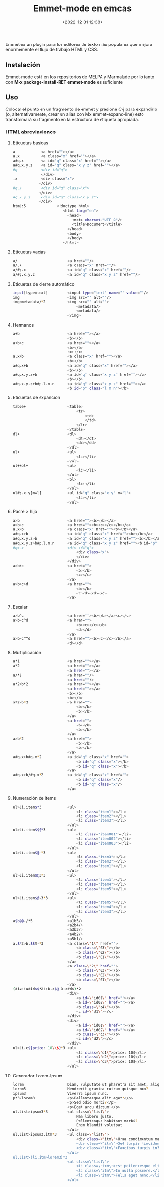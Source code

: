 #+title: Emmet-mode en emcas
#+date: <2022-12-31 12:38>
#+description: Mejorar el flujo de trabajo en html, css, js, etc
#+filetags: emacs


Emmet es un plugin para los editores de texto más populares que mejora
enormemente el flujo de trabajo HTML y CSS.

** Instalación

Emmet-mode está en los repositorios de MELPA y Marmalade por lo tanto
con *M-x package-install-RET emmet-mode* es suficiente.

** Uso


Colocar el punto en un fragmento de emmet y presione C-j para expandirlo
(o, alternativamente, crear un alias con Mx emmet-expand-line) esto
transformará su fragmento en la estructura de etiqueta apropiada.

*** HTML abreviaciones


**** Etiquetas basicas

#+BEGIN_SRC sh
      a            <a href=""></a>
      a.x          <a class="x" href=""></a>
      a#q.x        <a id="q" class="x" href=""></a>
      a#q.x.y.z    <a id="q" class="x y z" href=""></a>
      #q           <div id="q">
                   </div>
      .x           <div class="x">
                  </div>
      #q.x         <div id="q" class="x">
                  </div>
      #q.x.y.z     <div id="q" class="x y z">
                  </div>
      html:5              <!doctype html>
                             <html lang="en">
                               <head>
                                 <meta charset="UTF-8"/>
                                 <title>Document</title>
                               </head>
                               <body>
                               </body>
                             </html>              
#+END_SRC

**** Etiquetas vacías

#+BEGIN_SRC sh
    a/                       <a href=""/>
    a/.x                     <a class="x" href=""/>
    a/#q.x                   <a id="q" class="x" href=""/>
    a/#q.x.y.z               <a id="q" class="x y z" href=""/>
#+END_SRC

**** Etiquetas de cierre automático

#+BEGIN_SRC sh
    input[type=text]         <input type="text" name="" value=""/>
    img                      <img src="" alt=""/>
    img>metadata/*2          <img src="" alt="">
                                 <metadata/>
                                 <metadata/>
                             </img>
#+END_SRC

**** Hermanos

#+BEGIN_SRC sh
    a+b                      <a href=""></a>
                             <b></b>
    a+b+c                    <a href=""></a>
                             <b></b>
                             <c></c>
    a.x+b                    <a class="x" href=""></a>
                             <b></b>
    a#q.x+b                  <a id="q" class="x" href=""></a>
                             <b></b>
    a#q.x.y.z+b              <a id="q" class="x y z" href=""></a>
                             <b></b>
    a#q.x.y.z+b#p.l.m.n      <a id="q" class="x y z" href=""></a>
                             <b id="p" class="l m n"></b>
#+END_SRC

**** Etiquetas de expanción

#+BEGIN_SRC sh
    table+                   <table>
                                 <tr>
                                     <td>
                                     </td>
                                 </tr>
                             </table>
    dl+                      <dl>
                                 <dt></dt>
                                 <dd></dd>
                             </dl>
    ul+                      <ul>
                                 <li></li>
                             </ul>
    ul++ol+                  <ul>
                                 <li></li>
                             </ul>
                             <ol>
                                 <li></li>
                             </ol>
    ul#q.x.y[m=l]            <ul id="q" class="x y" m="l">
                                 <li></li>
                             </ul>
#+END_SRC

**** Padre > hijo

#+BEGIN_SRC sh
    a>b                      <a href=""><b></b></a>
    a>b>c                    <a href=""><b><c></c></b></a>
    a.x>b                    <a class="x" href=""><b></b></a>
    a#q.x>b                  <a id="q" class="x" href=""><b></b></a>
    a#q.x.y.z>b              <a id="q" class="x y z" href=""><b></b></a>
    a#q.x.y.z>b#p.l.m.n      <a id="q" class="x y z" href=""><b id="p" class="l m n"></b></a>
    #q>.x                    <div id="q">
                                 <div class="x">
                                 </div>
                             </div>
    a>b+c                    <a href="">
                                 <b></b>
                                 <c></c>
                             </a>
    a>b+c>d                  <a href="">
                                 <b></b>
                                 <c><d></d></c>
                             </a>
#+END_SRC

**** Escalar

#+BEGIN_SRC sh
    a>b^c                    <a href=""><b></b></a><c></c>
    a>b>c^d                  <a href="">
                                 <b><c></c></b>
                                 <d></d>
                             </a>
    a>b>c^^d                 <a href=""><b><c></c></b></a>
                             <d></d>
#+END_SRC

**** Multiplicación

#+BEGIN_SRC sh
    a*1                      <a href=""></a>
    a*2                      <a href=""></a>
                             <a href=""></a>
    a/*2                     <a href=""/>
                             <a href=""/>
    a*2+b*2                  <a href=""></a>
                             <a href=""></a>
                             <b></b>
                             <b></b>
    a*2>b*2                  <a href="">
                                 <b></b>
                                 <b></b>
                             </a>
                             <a href="">
                                 <b></b>
                                 <b></b>
                             </a>
    a>b*2                    <a href="">
                                 <b></b>
                                 <b></b>
                             </a>
    a#q.x>b#q.x*2            <a id="q" class="x" href="">
                                 <b id="q" class="x"></b>
                                 <b id="q" class="x"></b>
                             </a>
    a#q.x>b/#q.x*2           <a id="q" class="x" href="">
                                 <b id="q" class="x"/>
                                 <b id="q" class="x"/>
                             </a>
#+END_SRC

**** Numeración de items

#+BEGIN_SRC sh
    ul>li.item$*3            <ul>
                                 <li class="item1"></li>
                                 <li class="item2"></li>
                                 <li class="item3"></li>
                             </ul>
    ul>li.item$$$*3          <ul>
                                 <li class="item001"></li>
                                 <li class="item002"></li>
                                 <li class="item003"></li>
                             </ul>
    ul>li.item$@-*3          <ul>
                                 <li class="item3"></li>
                                 <li class="item2"></li>
                                 <li class="item1"></li>
                             </ul>
    ul>li.item$@3*3          <ul>
                                 <li class="item3"></li>
                                 <li class="item4"></li>
                                 <li class="item5"></li>
                             </ul>
    ul>li.item$@-3*3         <ul>
                                 <li class="item5"></li>
                                 <li class="item4"></li>
                                 <li class="item3"></li>
                             </ul>
    a$b$@-/*5                <a1b5/>
                             <a2b4/>
                             <a3b3/>
                             <a4b2/>
                             <a5b1/>
    a.$*2>b.$$@-*3           <a class=\"1\" href="">
                                 <b class=\"03\"></b>
                                 <b class=\"02\"></b>
                                 <b class=\"01\"></b>
                             </a>
                             <a class=\"2\" href="">
                                 <b class=\"03\"></b>
                                 <b class=\"02\"></b>
                                 <b class=\"01\"></b>
                             </a>
    (div>(a#id$$*2)+b.c$@-3+c#d$)*2
                             <div>
                                 <a id=\"id01\" href=""></a>
                                 <a id=\"id02\" href=""></a>
                                 <b class=\"c4\"></b>
                                 <c id=\"d1\"></c>
                             </div>
                             <div>
                                 <a id=\"id01\" href=""></a>
                                 <a id=\"id02\" href=""></a>
                                 <b class=\"c3\"></b>
                                 <c id=\"d2\"></c>
                             </div>
    ul>li.c${price: 10\\$}*3 <ul>
                                 <li class=\"c1\">price: 10$</li>
                                 <li class=\"c2\">price: 10$</li>
                                 <li class=\"c3\">price: 10$</li>
                             </ul>
#+END_SRC

**** Generador Lorem-Ipsum

#+BEGIN_SRC sh
    lorem                    Diam, vulputate ut pharetra sit amet, aliquam id! Egestas sed tempus, urna et pharetra pharetra, massa massa ultricies mi, quis hendrerit dolor magna eget est lorem ipsum dolor sit amet!
    lorem5                   Hendrerit gravida rutrum quisque non?
    ipsum3                   Viverra ipsum nunc.
    p*3>lorem3               <p>Pellentesque elit eget?</p>
                             <p>Sed odio morbi?</p>
                             <p>Eget arcu dictum!</p>
    ul.list>ipsum3*3         <ul class=\"list\">
                                 Nam libero justo.
                                 Pellentesque habitant morbi?
                                 Enim blandit volutpat.
                             </ul>
    ul.list>ipsum3.itm*3     <ul class=\"list\">
                                 <div class=\"itm\">Urna condimentum mattis.</div> <!-- emmet-mode doesn't support implicit tag name resolver -->
                                 <div class=\"itm\">Sed turpis tincidunt.</div>
                                 <div class=\"itm\">Faucibus turpis in?</div>
                             </ul>
    ul.list>(li.itm>lorem3)*3
                             <ul class=\"list\">
                                 <li class=\"itm\">Est pellentesque elit.</li>
                                 <li class=\"itm\">In nulla posuere.</li>
                                 <li class=\"itm\">Felis eget nunc.</li>
                             </ul>
#+END_SRC
